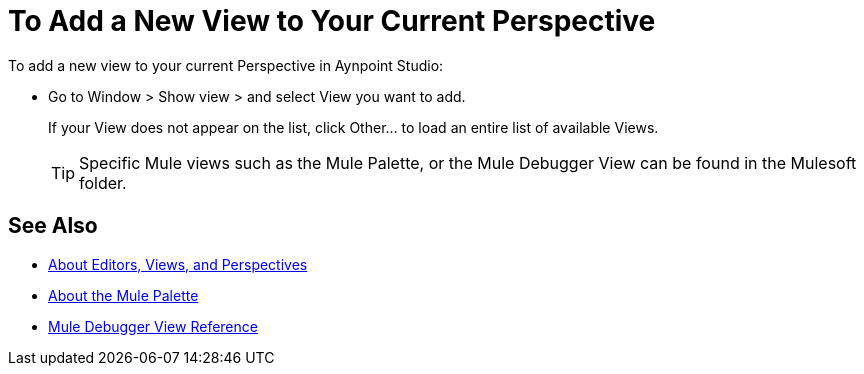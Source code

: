 = To Add a New View to Your Current Perspective

To add a new view to your current Perspective in Aynpoint Studio:

* Go to Window > Show view > and select View you want to add.
+
If your View does not appear on the list, click Other... to load an entire list of available Views.
+
[TIP]
--
Specific Mule views such as the Mule Palette, or the Mule Debugger View can be found in the Mulesoft folder.
--

== See Also

* link:/anypoint-studio/v/7/views-about[About Editors, Views, and Perspectives]
* link:/anypoint-studio/v/7/mule-palette-concept[About the Mule Palette]
* link:/anypoint-studio/v/7/mule-debugger-view-reference[Mule Debugger View Reference]
